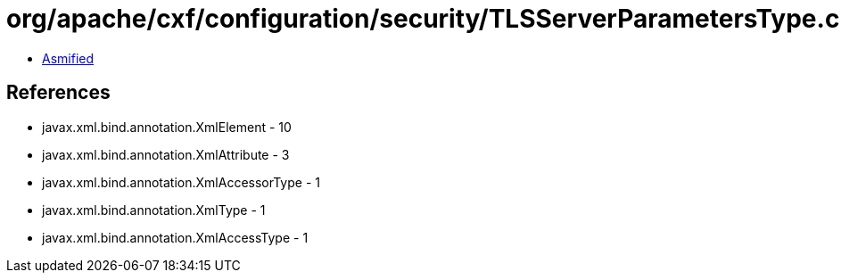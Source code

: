 = org/apache/cxf/configuration/security/TLSServerParametersType.class

 - link:TLSServerParametersType-asmified.java[Asmified]

== References

 - javax.xml.bind.annotation.XmlElement - 10
 - javax.xml.bind.annotation.XmlAttribute - 3
 - javax.xml.bind.annotation.XmlAccessorType - 1
 - javax.xml.bind.annotation.XmlType - 1
 - javax.xml.bind.annotation.XmlAccessType - 1
